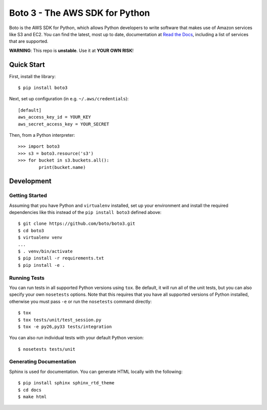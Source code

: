 ===============================
Boto 3 - The AWS SDK for Python
===============================

|Build Status| |Coverage|

Boto is the AWS SDK for Python, which allows Python developers to write
software that makes use of Amazon services like S3 and EC2. You can find the
latest, most up to date, documentation at `Read the Docs`_, including a list
of services that are supported.

**WARNING**: This repo is **unstable**. Use it at **YOUR OWN RISK**!

.. _boto: https://docs.pythonboto.org/
.. _`Read the Docs`: https://boto3.readthedocs.org/en/latest/
.. |Build Status| image:: http://img.shields.io/travis/boto/boto3.svg?style=flat
    :target: https://travis-ci.org/boto/boto3
    :alt: Build Status
.. |Coverage| image:: http://img.shields.io/coveralls/boto/boto3.svg?style=flat
    :target: https://coveralls.io/r/boto/boto3
    :alt: Code Coverage
.. |Downloads| image:: http://img.shields.io/pypi/dm/boto3.svg?style=flat
    :target: https://pypi.python.org/pypi/boto3/
    :alt: Downloads
.. |Version| image:: http://img.shields.io/pypi/v/boto3.svg?style=flat
    :target: https://pypi.python.org/pypi/boto3/
    :alt: Version
.. |Python Versions| image:: https://pypip.in/py_versions/boto3/badge.svg?style=flat
    :target: https://pypi.python.org/pypi/boto3/
    :alt: Python versions
.. |License| image:: http://img.shields.io/pypi/l/boto3.svg?style=flat
    :target: https://github.com/boto/boto3/blob/develop/LICENSE
    :alt: License

Quick Start
-----------
First, install the library::

    $ pip install boto3

Next, set up configuration (in e.g. ``~/.aws/credentials``)::

    [default]
    aws_access_key_id = YOUR_KEY
    aws_secret_access_key = YOUR_SECRET

Then, from a Python interpreter::

    >>> import boto3
    >>> s3 = boto3.resource('s3')
    >>> for bucket in s3.buckets.all():
            print(bucket.name)

Development
-----------

Getting Started
~~~~~~~~~~~~~~~
Assuming that you have Python and ``virtualenv`` installed, set up your
environment and install the required dependencies like this instead of
the ``pip install boto3`` defined above::

    $ git clone https://github.com/boto/boto3.git
    $ cd boto3
    $ virtualenv venv
    ...
    $ . venv/bin/activate
    $ pip install -r requirements.txt
    $ pip install -e .

Running Tests
~~~~~~~~~~~~~
You can run tests in all supported Python versions using ``tox``. Be default,
it will run all of the unit tests, but you can also specify your own
``nosetests`` options. Note that this requires that you have all supported
versions of Python installed, otherwise you must pass ``-e`` or run the
``nosetests`` command directly::

    $ tox
    $ tox tests/unit/test_session.py
    $ tox -e py26,py33 tests/integration

You can also run individual tests with your default Python version::

    $ nosetests tests/unit

Generating Documentation
~~~~~~~~~~~~~~~~~~~~~~~~
Sphinx is used for documentation. You can generate HTML locally with the
following::

    $ pip install sphinx sphinx_rtd_theme
    $ cd docs
    $ make html
